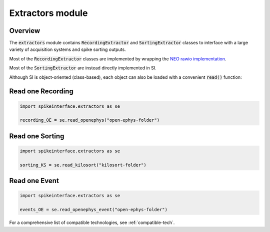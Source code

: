 Extractors module
=================

Overview
--------

The :code:`extractors` module contains :code:`RecordingExtractor` and :code:`SortingExtractor` classes to interface
with a large variety of acquisition systems and spike sorting outputs.

Most of the :code:`RecordingExtractor` classes are implemented by wrapping the
`NEO rawio implementation <https://github.com/NeuralEnsemble/python-neo/tree/master/neo/rawio>`_.

Most of the :code:`SortingExtractor` are instead directly implemented in SI.


Although SI is object-oriented (class-based), each object can also be loaded with  a convenient :code:`read()` function:

Read one Recording
------------------

.. code-block:: python

    import spikeinterface.extractors as se

    recording_OE = se.read_openephys("open-ephys-folder")


Read one Sorting
----------------

.. code-block:: python

    import spikeinterface.extractors as se

    sorting_KS = se.read_kilosort("kilosort-folder")


Read one Event
--------------

.. code-block:: python

    import spikeinterface.extractors as se

    events_OE = se.read_openephys_event("open-ephys-folder")

For a comprehensive list of compatible technologies, see :ref:`compatible-tech`.
